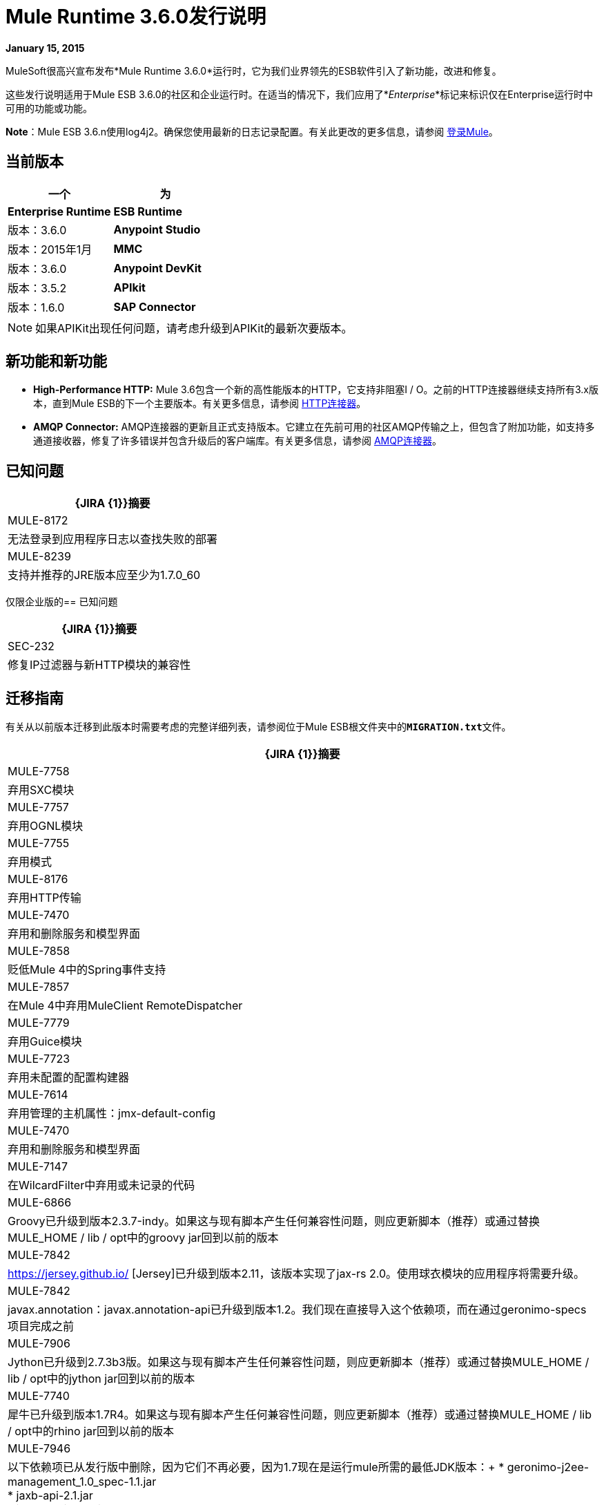 =  Mule Runtime 3.6.0发行说明
:keywords: release notes


*January 15, 2015*

MuleSoft很高兴宣布发布*Mule Runtime 3.6.0*运行时，它为我们业界领先的ESB软件引入了新功能，改进和修复。

这些发行说明适用于Mule ESB 3.6.0的社区和企业运行时。在适当的情况下，我们应用了*_Enterprise_*标记来标识仅在Enterprise运行时中可用的功能或功能。

*Note*：Mule ESB 3.6.n使用log4j2。确保您使用最新的日志记录配置。有关此更改的更多信息，请参阅 link:/mule-user-guide/v/3.7/logging-in-mule[登录Mule]。

== 当前版本

[%header,cols="2*"]
|===
一个|
 为|
*Enterprise Runtime*

| *ESB Runtime*  |版本：3.6.0
| *Anypoint Studio*  |版本：2015年1月
| *MMC*  |版本：3.6.0
| *Anypoint DevKit*  |版本：3.5.2
| *APIkit*  |版本：1.6.0
| *SAP Connector*  |版本：2.2.4
|===

[NOTE]
如果APIKit出现任何问题，请考虑升级到APIKit的最新次要版本。

== 新功能和新功能

*  *High-Performance HTTP:* Mule 3.6包含一个新的高性能版本的HTTP，它支持非阻塞I / O。之前的HTTP连接器继续支持所有3.x版本，直到Mule ESB的下一个主要版本。有关更多信息，请参阅 link:/mule-user-guide/v/3.7/migrating-to-the-new-http-connector[HTTP连接器]。
*  *AMQP Connector:* AMQP连接器的更新且正式支持版本。它建立在先前可用的社区AMQP传输之上，但包含了附加功能，如支持多通道接收器，修复了许多错误并包含升级后的客户端库。有关更多信息，请参阅 link:/mule-user-guide/v/3.7/amqp-connector[AMQP连接器]。

== 已知问题

[%header%autowidth.spread]
|===
| {JIRA {1}}摘要
| MULE-8172  |无法登录到应用程序日志以查找失败的部署
| MULE-8239  |支持并推荐的JRE版本应至少为1.7.0_60
|===

仅限企业版的== 已知问题

[%header%autowidth.spread]
|===
| {JIRA {1}}摘要
| SEC-232  |修复IP过滤器与新HTTP模块的兼容性
|===

== 迁移指南

有关从以前版本迁移到此版本时需要考虑的完整详细列表，请参阅位于Mule ESB根文件夹中的**`MIGRATION.txt`**文件。

[%header%autowidth.spread]
|===
| {JIRA {1}}摘要
| MULE-7758  |弃用SXC模块
| MULE-7757  |弃用OGNL模块
| MULE-7755  |弃用模式
| MULE-8176  |弃用HTTP传输
| MULE-7470  |弃用和删除服务和模型界面
| MULE-7858  |贬低Mule 4中的Spring事件支持
| MULE-7857  |在Mule 4中弃用MuleClient RemoteDispatcher
| MULE-7779  |弃用Guice模块
| MULE-7723  |弃用未配置的配置构建器
| MULE-7614  |弃用管理的主机属性：jmx-default-config
| MULE-7470  |弃用和删除服务和模型界面
| MULE-7147  |在WilcardFilter中弃用或未记录的代码
| MULE-6866  | Groovy已升级到版本2.3.7-indy。如果这与现有脚本产生任何兼容性问题，则应更新脚本（推荐）或通过替换MULE_HOME / lib / opt中的groovy jar回到以前的版本
| MULE-7842  | https://jersey.github.io/ [Jersey]已升级到版本2.11，该版本实现了jax-rs 2.0。使用球衣模块的应用程序将需要升级。
| MULE-7842  | javax.annotation：javax.annotation-api已升级到版本1.2。我们现在直接导入这个依赖项，而在通过geronimo-specs项目完成之前
| MULE-7906  | Jython已升级到2.7.3b3版。如果这与现有脚本产生任何兼容性问题，则应更新脚本（推荐）或通过替换MULE_HOME / lib / opt中的jython jar回到以前的版本
| MULE-7740  |犀牛已升级到版本1.7R4。如果这与现有脚本产生任何兼容性问题，则应更新脚本（推荐）或通过替换MULE_HOME / lib / opt中的rhino jar回到以前的版本
| MULE-7946  |以下依赖项已从发行版中删除，因为它们不再必要，因为1.7现在是运行mule所需的最低JDK版本：+
*  geronimo-j2ee-management_1.0_spec-1.1.jar +
*  jaxb-api-2.1.jar +
*  jaxws-api-2.2.1.jar +
*  jsr250-api-1.0.jar +
*  jsr181-api-1.0-MR1.jar +
*  saaj-api-1.3.jar +
*  SAAJ-IMPL-1.3.jar
| MULE-7949  |番石榴已升级至18.0版
| MULE-7950  |以下Apache Commons依赖项已升级：+
*  commons-beanutils：从版本1.8.0到1.9.2 +
*  commons-codec：从版本1.3到1.9 +
*  commons-exec：从版本1.1到1.2 +
*  commons-net：从2.0版到2.2版
| MULE-7951  | xmlunit已升级到版本1.5
json模块中的| MULE-7919  | json-schema-validation-filter已弃用，并将在Mule 4.0中删除。改为使用新的验证模式消息处理器。
| MULE-7919  |以下类已被弃用。使用JsonSchemaValidator来代替+
*  JsonSchemaFilter +
*  JsonSchemaJsonValidationFilter +
*  JsonSchemaValidationFilter +
*  JsonSChemaXsdValidationFilter
| MULE-7919  |升级了以下依赖项：+
*  jackson-databind：从版本2.1.1到2.4.3 +
* 约达时间：从1.6版到2.5版
| MULE-7919  |依赖org.kitchen-eel：json-schema-validator已被删除并替换为com.github.fge：json-schema-validator：2.2.5。如果仍需要使用该依赖关系，则可以安全地将其添加回应用程序/运行时。
| MULE-7987  |升级了以下依赖项：+
* 撒克逊：从版本9.1.0.8到9.6.0.1-HE +
*  woodstox-core-asl：从版本4.1.4到4.4.1 +
*  stax2-api：从版本3.1.1到3.1.4
| MULE-7030  |以下功能已被弃用，支持<expression-filter>：+
*  jaxen-filter +
* 的JXPath滤波器
| MULE-7030  |以下功能已被弃用，支持<expression-transformer>：+
*  jxpath-extractor-transformer +
*  bean：表达式评估器
| MULE-7030  |以下功能已被弃用，以支持新的xpath3（）MEL功能+
*  xpath：表达式评估器+
*  xpath2：表达式计算器（赞成xpath3（）MEL函数）+
*  xpath（）MEL函数
| MULE-7030  | xpath-filter元素现在可以识别名称空间。如果您将它与引用自定义命名空间的XPath表达式一起使用，您现在必须在namespace-manager元素中声明它们或使用通配符（*：/ title而不是book：title）
| MULE-8001  |当没有明确指定返回类型时，xquery-transformer元素现在总是返回一个java List
具有OAuth支持的| MULE-7983  |基于Devkit的云连接器现在默认使用新的HTTP连接器，除非useTransportForUris配置标志设置为true（请参阅MULE-8066）。 connector-ref属性现在接受HTTP传输'config'或新的'listener-config'元素。使用OAuth1的基于Devkit的连接器将不支持新的HTTP连接器
| MULE-7731  | JMS连接器元素中'cacheJmsSessions'属性的默认值现在为'true'，以提供更好的开箱即用性能。该属性可以设置为'false'来禁用3.5中的缓存。
| MULE-7731  | <jms:caching-connection-factory>已被弃用。它仍然可以在3.6中使用，但没必要从Mule中获得3.6默认情况下，当CachingConnectionFactory未明确配置时，3.6 JMS连接缓存会话/生成器。
| MULE-7731  | org.mule.transport.jms.xa.ConnectionFactoryWrapper已重命名为org.mule.transport.jms.xa.DefaultXAConnectionFactoryWrapper。
| MULE-8082  | XStream从版本1.4.2升级到1.4.7
| MULE-8083  |当有效负载不是文档时，JXPath表达式评估程序不再接受外部实体
| MULE-8004  |示例不再包含在发行版中。查看示例文件夹中的README文件以获取更多信息
| MULE-8004  | Derby不再包含在发行版中
从Mule 3.6开始，与“排队异步”处理策略一起使用的SEDA队列现在被默认绑定到最大活动线程数量的四倍。此更改允许分解级以及要处理的流量峰值，同时避免出现OutOfMemoryException异常。队列大小可以在配置中增加，或者对于3.5行为（未绑定）可以设置为“0”。
|===

仅限企业版的== 迁移指南

[%header,cols="2*"]
|=====
| {JIRA {1}}摘要
| EE-4149  |批量内部队列名称已更改，因此您必须确保所有作业实例在升级前完成。
| EE-4196 a |
以下依赖项已升级：

*  kryo：从版本2.22到3.0.0（着色）
*  kryo-serializers：从版本0.26到0.27

|=====

== 硬件和软件系统要求

[NOTE]
Mule ESB 3.6.0需要Oracle JRE 1.7.0_60或更高版本或IBM JRE 1.7版。这两种平台（Oracle和IBM）都不支持Java 6和Java 8。

对于大多数使用情况，3.6.0 Runtime不会更改3.5.X Runtime建立的硬件和软件系统要求。 MuleSoft建议在开发人员工作站上至少配备4 GB RAM。随着应用程序变得复杂，请考虑添加更多RAM。如有任何关于系统需求的问题，请联系MuleSoft。

== 在此版本中已弃用

以下消息处理器列表已被弃用：

*  HTTP端点/连接器
*  HTTP响应生成器（组件）
* 对对象（Transformer）的HTTP响应
* 对字符串（Transformer）的HTTP响应
* 发送给HTTP响应（变压器）
* 对象到HTTP请求（变换器）
* 参数主体（变形器）
* 服务查找（连接器）
将* 结果设置为地图（变形金刚）+

== 升级的第三方库

*  Jersey已升级到实施jax-rs 2.0的版本2.11
*  javax.annotation：javax.annotation-api已升级到版本1.2
*  Groovy已升级到版本2.3.7-indy
*  Jython升级到2.7.3b3版本
* 犀牛已升级到版本1.7R4
* 番石榴已升级到18.0版
* 以下Apache Commons依赖项已升级：+
**  commons-beanutils：从版本1.8.0到1.9.2
**  commons-codec：从版本1.3到1.9
**  commons-exec：从1.1版到1.2版
**  commons-net：从2.0版到2.2版
*  xmlunit已升级到版本1.5
*  jackson-databind：从版本2.1.1到2.4.3
* 约达时间：从1.6版到2.5版
*  kryo：从版本2.22到3.0.0
*  kryo-serializers：从版本0.26到0.27
* 撒克逊：从版本9.1.0.8到9.6.0.1-HE
*  woodstox-core-asl：从4.1.4版到4.4.1版
*  stax2-api：从版本3.1.1到3.1.4
*  XStream已从版本1.4.2升级到1.4.7
*  log4j已升级到log4j2版本2.0.2

==  JIRA问题参考

=== 新功能和改进

[%header%autowidth.spread]
|===
| {JIRA {1}}摘要
| MULE-7845  | HTTP连接器请求
| MULE-7872  | HTTP连接器侦听器
| MULE-7929  | WS使用者支持使用新的HTTP连接器
| MULE-7930  |使用新的HTTP连接器的HTTP代理方案
| MULE-7865  |支持HTTP连接器中的OAuth（授权码）
| MULE-7769  |在Mule上实现log4j2
| MULE-7741  |为数据库连接器添加重新连接支持
用于mel的| MULE-7132  | wilcard函数
| MULE-7977  |添加一个系统属性来强制控制台appender
| MULE-7556  |在TRUNCATE操作的新数据库连接器中添加OOTB支持
| MULE-7632  |更新码头传输以通过MessageProcessingMananger处理邮件
| MULE-7740  |默认捆绑使用Mule CE的脚本包
| MULE-7735  |消费者缓存不应在<jms:caching-connection-factory>中实施
| MULE-8082  |将XStream升级到版本1.4.7
| MULE-8081  | CheckRequiredAttributes＃preProcess性能改进
| MULE-8047  |支持在域中共享http侦听器和请求配置
| MULE-7145  |更新域配置资源时重新部署域
| MULE-7030  |需要在xpath筛选器中支持XPATH 3.0
| MULE-6866  |升级到Groovy 2.3.6
| MULE-8030  | TransactionNotification应该返回触发它的应用程序的名称
| MULE-7970  |将followRedirects属性添加到http：request元素
| MULE-7951  |升级测试依赖关系
| MULE-7589  | VM事务应支持多线程
| MULE-7576  |将apache commons-io更新至2.4版
| MULE-7656  |允许自定义Jetty连接器实现
| MULE-7620  |定义统一的方式在mule执行范围中定义异常处理程序
| MULE-7615  | RandomAccessFileQueueStore.getLength（）速度较慢。
| MULE-7703  |添加一种配置默认线程配置文件的方式
| MULE-7671  |允许每个端点使用单个HttpClientMessageDispatcher来减少线程争用
| MULE-7669  |引入一个系统属性来禁用HTTP陈旧连接检查
| MULE-7666  |引入一个用于配置http tcpNoDelay默认值的系统属性
| MULE-7664  |允许用于复制流的内部缓冲区的大小通过系统属性进行自定义
| MULE-7789  |将mule-transports-http更新为tomcat 6+
| MULE-7736  |确保默认绑定内部SEDA队列以避免OutOfMemoryException
| MULE-7731  |默认情况下，JMS传输应该重用javax.jms.Session，javax.jms.MessageProducer实例
| MULE-7847  |将JSCH升级到版本0.151
| MULE-7842  |泽西岛版本升级
| MULE-7829  |将log4j2版本升级到2.0.2
| MULE-7808  |将Xalan升级到版本2.7.2
| MULE-7805  |在Mule 3.5.x中将Spring版本升级到3.2.10
| MULE-7950  |将Apache公共库升级到最新版本
| MULE-7949  |将番石榴升级至v18
| MULE-7919  |升级Json Schema验证器以支持draft-04 rfc
| MULE-7906  |将Jython库升级到最新版本
| MULE-8088  |检查查询是否不返回具有相同名称的多个列
| MULE-8053  | CheckExclusiveAttributes应忽略文档名称空间
|===

仅限企业版的==== 新功能和改进

[%header%autowidth.spread]
|=======
| {JIRA {1}}摘要
| EE-4017  |更改PrimaryNodeListener注册方法的签名
| EE-4196  |将Kryo升级到最新版本
| EE-4149  |批处理队列名称应该更小
|=======

=== 已修复问题

[%header%autowidth.spread]
|===
| {JIRA {1}}摘要
| MULE-7470  |弃用和删除服务和模型界面
| MULE-7445  | SMTP没有将字符集设置为MIME类型的一部分contentType
| MULE-7442  |批量更新在文件在Windows中生成时由于\行尾部的\ r而使用文件作为源失败
| MULE-7323  | ExpressionSplitterXPathTestCase有错误的断言
| MULE-7273  |代理服务不会重写WSDL中的模式位置
| MULE-7263  |当HTTP请求被代理时，MULE_REMOTE_CLIENT_ADDRESS变量获取错误的值
| MULE-7147  |在WilcardFilter中弃用或未记录的代码
| MULE-6980  | jackson-xc版本错误
| MULE-6876  | RUN_AS_USER与-M命令行开关不兼容
| MULE-6839  |入站HTTP Cookie在Jersey服务类中不可用
消息验证中的| MULE-6622  | schemaLocation。 Mule无法加载导入的第二个模式
| MULE-6566  |每个应用程序类加载器应在重新部署时清除类加载器中的所有本机库
| MULE-6501  | XsltTransformer将上下文属性中的表达式有效地评估为字符串
在CXF代理上忽略| MULE-6355  | soapVersion
| MULE-8034  | Uri参数应该在inboundProperties中显示解码
| MULE-8033  |在MySQL加入的查询中，DataSense无法正确识别命名列
| MULE-8029  | ExceptionStrategyNotification返回null resourceId
| MULE-8008  |当从数据库元数据处理类型信息时，忽略用户定义的类型。
| MULE-8004  |从发行版中删除示例
| MULE-7996  | Mule应用程序应该在处置部署类加载器时清除其部署类加载器。
| MULE-7980  |在SQL Server 2005中获取UnknownDbTypeException解析参数类型
| MULE-7979  |部署服务在应用程序成功部署之前跟踪应用程序
| MULE-7978  | DefaultParamTypeResolver应该使用查询模板中的类型信息
| MULE-7974  |带MEL的Web服务使用者serviceAddress导致NullPointerException
| MULE-7973  | db：参数化查询不接受来自属性占位符的查询
| MULE-7594  |使用单向出站端点时，Scatter-gather会引发异常。
| MULE-7593  |当仅使用一个消息处理器时，Scatter-gather会抛出IllegalStateException
| MULE-7592  | JMS缓存连接工厂在重新部署时不关闭连接
| MULE-7591  |如果UntilSuccessful具有持久对象存储和存储事件，则Mule无法启动
当Mule从bin目录之外启动时| MULE-7590  | NoClassDefFoundError
| MULE-7586  |当应用程序被取消部署时，不会处理ObjectStoreManager
| MULE-7575  |聚合结果具有无效的会话变量值
| MULE-7574  |可能存在对DefaultStreamCloserService的争用。
| MULE-7573  | CXF：java.lang.reflect.Method不能转换为java.lang.String
| MULE-7571  |关闭后，持久队列日志和数据将被删除
| MULE-7566  | FunctionalTestCase方法runFlowWithPayloadAndExpect不传入有效内容
| MULE-7552  |事务isRollbackOnly（）应该考虑已经完成的事务
| MULE-7659  |当路径中存在％时，不发送Cookie
| MULE-7653  |在使用版本1.2时，Web服务使用者不会发送SOAP操作
| MULE-7650  | DynamicClassLoader泄漏类加载器
| MULE-7642  |如果调用两次，ReceiverFileInputStream的Close方法不应引发错误。
恢复虚拟机事务时| MULE-7638  | OOM
| MULE-7636  | MuleProcessController默认超时配置错误
| MULE-7633  |如果变量不存在，MuleBaseVariableResolverFactory不能假定nextFactory.getVariableResolver（）将返回null。
| MULE-7631  | CopyOnWriteCaseInsensitiveMap KeyIterator类的实现问题
| MULE-7630  | FileToByteArray转换器与ObjectToByteArray冲突
| MULE-7629  |使用moveToDirectory提供保留原始目录的方法
| MULE-7627  | CloserService在不检查记录器状态的情况下生成调试日志消息
| MULE-7623  |将oracle配置端口类型更改为mule：xsd中的substitutableInt
| MULE-7616  | Mule不应该在致命异常情况下打印完整消息
| MULE-7614  |弃用管理的主机属性：jmx-default-config
| MULE-7612  |数据库行处理程序应使用列别名而不是列名称
| MULE-7611  |使用点符号的MEL表达式。如果第一次访问时的第一个值为null，则'variable-name'始终返回null，即使值发生更改
| MULE-7603  |如果在启用了调速静力学的情况下使用调速策略，则会交换限制标题。
| MULE-7597  |分散式收集应至少需要两条路线
| MULE-7729  |处理具有多个出站端点的事务中的并发请求时可能发生死锁
| MULE-7728  |收集聚合失败，消息数量过多。内存对象存储中的缺省效率很低。
| MULE-7726  |每个操作都没有事务DB连接器需要连接
| MULE-7723  |弃用未配置的配置构建器
| MULE-7714  |如果keyPassword和storePassword不同，Jetty SSL连接器不起作用
| MULE-7710  |优化默认wrapper.conf
mule-module-db-3.5.0.jar中的| MULE-7709  | mule-db.xsd指的是mule.xsd version3.4
| MULE-7708  |数据库：Oracle配置通过spring-bean配置时仍然需要用户和密码属性
| MULE-7704  |在DB应用程序中部署数据库驱动程序时，DB连接器无法创建池连接
| MULE-7697  | com.arjuna.ats.arjuna.exceptions.ObjectStoreException当在Windows上执行esireference实现时
| MULE-7696  |不在Windows上创建应用程序特定的日志文件
| MULE-7686  |将Jetty版本升级到9
| MULE-7677  |当流= "true"时Mule无法处理所有文件
| MULE-7674  |骡子如果访问不存在的属性属性，会100％CPU利用率
| MULE-7673  |在Maven更改后，DatabaseMuleArtifactTestCase中断
| MULE-7667  |在子文件夹上递归时，文件过滤器无法正常工作
有时会忽略| MULE-7663  | tls-default.conf条目
| MULE-7662  |在{{和"call"之间没有空格时，检测到存储过程为DDL
| MULE-7661  | org.mule.api.security.tls.TlsConfiguration＃getSslContext（）不再可见
| MULE-7660  |如果目标端点没有自己的凭证，则不会发送代理凭证
| MULE-7800  |部署失败后，部署服务不会更新应用状态
| MULE-7797  |在混合DB模块中输入/输出参数的顺序时发生ArrayIndexOutOfBoundsException。
尝试加载外部查询时| MULE-7796  | IllegalArgumentException
| MULE-7795  |文件传输在3.5.1中即使递归= "false"也是递归的
| MULE-7780  | Mule独立服务器的JUnit规则和匹配器
| MULE-7779  |弃用Guice模块
| MULE-7778  | PGP模块无法解密签名文件
| MULE-7775  |替换HTTP传输中RFC文件的错误日期格式的所有用法。
| MULE-7774  | HTTP标头中的日期格式错误
| MULE-7773  |对子流程的动态引用会产生生命周期错误
| MULE-7758  |弃用SXC模块
| MULE-7757  |弃用OGNL模块
| MULE-7755  |弃用模式
| MULE-7748  |在Windows中，具有持续配置文件的Seda队列失败
| MULE-7747  |将根项目文件添加到更好的Gnits标准版本
| MULE-7745  |无法记录SOAP消息
| MULE-7742  |默认mule会话的其中一个构造函数中的线程安全问题。
| MULE-7862  |重新启动应用程序后，Queuesore大小会无限增加
| MULE-7858  |贬低Mule 4中的Spring事件支持
| MULE-7857  |在Mule 4中弃用MuleClient RemoteDispatcher
| MULE-7856  | FlowConstructStatistics缺少队列大小数据
| MULE-7852  |添加一种方法来对带有或不带有mule过程控制器的mule日志进行断言。
| MULE-7851  | SecretKeyEncryptionStrategy不使用提供的密钥
| MULE-7840  |将JUnit版本升级到4.11
| MULE-7838  |从LockProvider内联删除destroy方法
| MULE-7837  |当deleteReadMessages = "false"时，Imap'RetrieveMessageReceiver'不会读取整个文件夹
| MULE-7828  |缺少org.mule.transport.http.multipart.MultiPartInputStream.parse中的初始多部分边界（MultiPartInputStream.java:357）
| MULE-7821  | Mule Sftp传输异常处理在创建IOException时会丢弃SftpException
| MULE-7819  | GlobalFunctions导致内存泄漏
| MULE-7818  |日志记录基础架构不应保留对任何类加载器的引用
由于错误地使用了DEFAULT_THREADING_PROFILE，| MULE-7817  | ClassLoader泄漏
| MULE-7814  |使用Jersey / HTTP流式传输的OutOfMemoryError
| MULE-7812  | StaticResourceMessageProcessor持有文件锁定。
| MULE-7804  | Mule在收到一个空查询字符串的HTTP请求时添加一个空入站属性
| MULE-7803  |入站HTTP连接上的线程泄漏
| MULE-7946  |删除JDK 1.7不再需要的依赖关系
| MULE-7923  |更好地支持分散收集中的顺序处理
| MULE-7916  |使用编码字符解析URL的错误
| MULE-7914  | DualRandomAccessFileQueueStoreDelegate中的NPE日志级别为DEBUG时的＃大小
| MULE-7913  |分散聚集：应用表达式过滤器时的NPE
| MULE-7909  |当FTP入站尝试读取大于JVM的文件时，不会引发任何错误Maxheap
| MULE-7907  | JDBCTransaction未正确关闭连接
| MULE-7893  |避免终端缓存无限
| MULE-7890  |包含hamcrest-library依赖项。
| MULE-7887  |应将DEPLOYMENT_FAILED状态应用于无法启动的应用程序
| MULE-7886  |如果队列名称超过128个字符，则无法恢复事务日志
| MULE-7883  |显示wsdl中的wsdl：import定义错误
| MULE-7881  |在消息处理器执行期间引发的错误未正确管理
| MULE-7879  |数据库连接器：缺少对调用Oracle函数的支持，该函数返回一个CURSOR
| MULE-7877  | Web服务使用者无法处理导入其他覆盖命名空间的wsdl的wsdl
| MULE-8088  |检查查询是否不返回具有相同名称的多个列
| MULE-8086  |队列处理后，文件处理程序不会关闭
| MULE-8085  |如果队列已满，则将事件永久添加到内部SEDA队列块
| MULE-8083  | JXPath评估程序易受XXE影响
| MULE-8080  | Oracle配置通过URL配置时仍然需要用户和密码属性
| MULE-8064  |分散和聚集后创建的变量即使设置了值，也是空的。
| MULE-8054  |尝试关闭未打开的IMAP文件夹的例外情况
| MULE-8053  | CheckExclusiveAttributes应忽略文档名称空间
| MULE-8043  |查询参数在以不同于查询文本中的顺序定义时被错误地处理
| MULE-8144  |无法在Jersey模块中添加ContextResolver
| MULE-8123  | Jetty http.context.path inbound属性在3.6中具有不同的值，而3.5
| MULE-8122  |队列文件进入低谷事务恢复过程之后的负查找偏移量
| MULE-8099  |域不应允许嵌套在<spring:beans>元素中的Mule元素
| MULE-8095  |在集群上错误地检测到托管对象存储到期
| MULE-8176  |弃用HTTP传输
| MULE-8161  |循环法不从0开始，而是从1开始。
| MULE-8154  |模块：Tomcat硬编码版本 - 使用定义的版本
| MULE-8151  |泽西发送大块响应时发生格式错误的响应
| MULE-7097  |提供一种在支持协议的传输上为SSL指定有效密码规范的方法
|===

仅适用于企业版的==== 已修复问题

[%header%autowidth.spread]
|===
| {JIRA {1}}摘要
| EE-4079  |批次记录非骡子异常时无堆栈跟踪
| EE-4078  |当一个步骤使用过滤器停止记录时，批次将引发NPE
批次使用AbstractMessageTransformer时| EE-4077  |不一致的行为
| EE-4049  |在达到最大失败记录阈值时，不会调用完成阶段
| EE-4048  |批处理使用java.util.Date对象更改java.sql.Timestamp对象
| EE-4046  |来自db的合法空值将从XML中过滤掉
| EE-4040  |如果接受记录表达式批量失败，则不记录异常
| EE-4039  |当批处理作业达到最大失败阈值时，没有日志消息
| EE-4027  |如果org.apache.xerces.jaxp.datatype.XMLGregorianCalendarImpl不在类路径中，Mule无法启动
| EE-4026  |批处理中的线程泄漏是由于工作管理器在作业实例之间未被重用
| EE-4025  |当批处理提交阶段发生错误时，没有堆栈跟踪。
| EE-4019  | MMC代理的统计消耗大量永远不会释放的内存
| EE-4001  |当处理记录的有效负载大于512KB时，批处理作业无法完成。
| EE-4252  |批量工作以"no step with id null"错误结束
| EE-4250  |将安全模块升级到版本1.3.2
| EE-4192  |如果引发RuntimeException，Multi-tx模块将无法回滚事务。
| EE-4186  |批次：输入输出错误的事件
| EE-4178  | FTP  - 当streaming = "true"时moveToDirectory失败
| EE-4152  |当同一节点中的许多线程使用锁时，分布式锁系统会失败
| EE-4128  |优化默认的wrapper.conf
| EE-4119  |群集模块无法在CloudBees上编译
| EE-4108  |插件失败时的并发修改
| EE-4092  |费率限制政策不允许在费率用尽后的很短时间内再拨打任何电话
|===

== 支持资源

* 有关Anypoint Studio 2015年1月发行版（随附于3.6.0 Runtime）的详细信息，请参阅 link:/release-notes/anypoint-studio-january-2015-with-3.6.0-runtime-release-notes[Anypoint Studio 2015年1月发布3.6.0运行版发行说明]
* 访问MuleSoft的 link:http://forums.mulesoft.com/[论坛]提出问题，并从Mule广泛的用户社区获得帮助。
* 要访问MuleSoft的专家支持团队，请 link:https://www.mulesoft.com/support-and-services/mule-esb-support-license-subscription[订阅]给Mule ESB Enterprise并登录到MuleSoft的 link:http://www.mulesoft.com/support-login[客户门户]。
